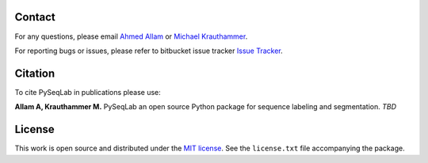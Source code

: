 Contact
--------------------------------------------------------------------------------

For any questions, please email
`Ahmed Allam <mailto:ahmed.allam@yale.edu>`__  or
`Michael Krauthammer <mailto:michael.krauthammer@yale.edu>`__.

For reporting bugs or issues, please refer to bitbucket issue tracker
`Issue Tracker <https://bitbucket.org/A_2/pyseqlab/issues>`__.

Citation
--------------------------------------------------------------------------------

To cite PySeqLab in publications please use:

**Allam A, Krauthammer M.**
PySeqLab an open source Python package for sequence labeling and segmentation.
*TBD*

License
--------------------------------------------------------------------------------

This work is open source and distributed under the `MIT license <https://opensource.org/licenses/MIT>`__.
See the ``license.txt`` file accompanying the package.
